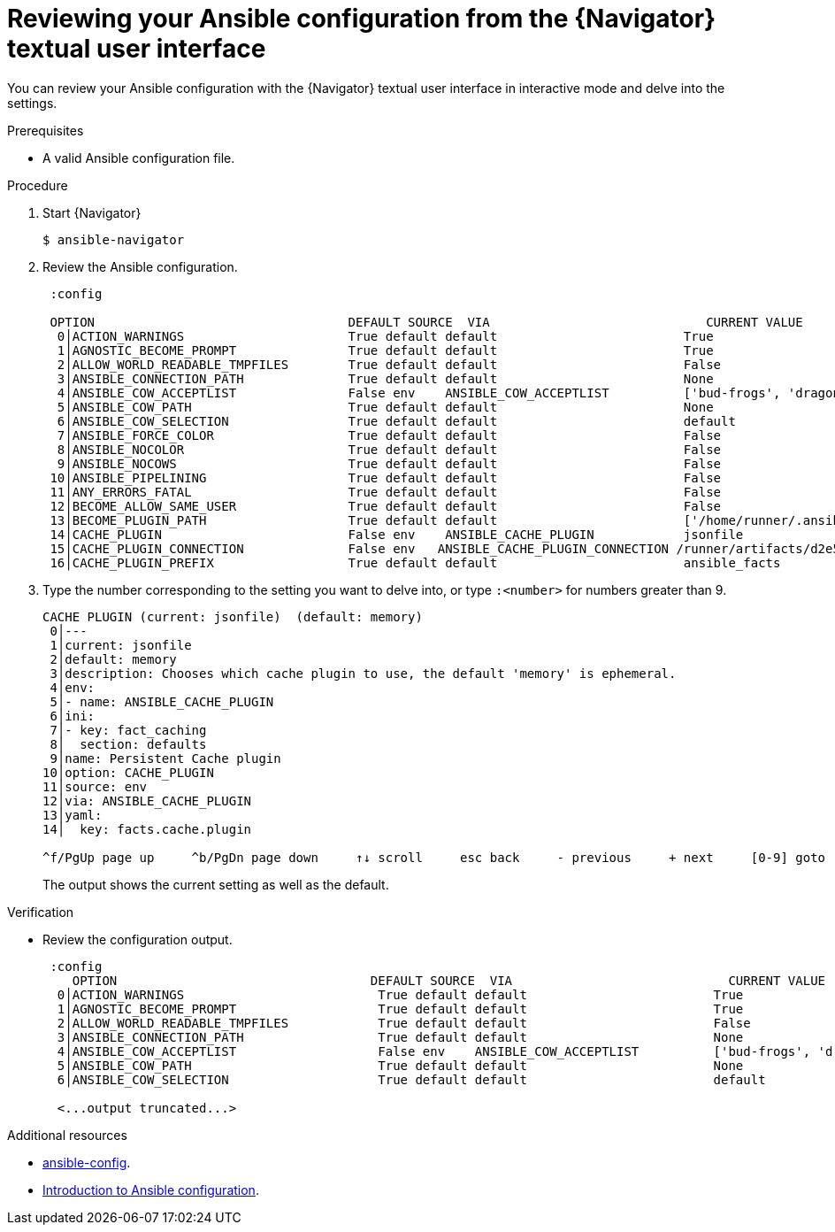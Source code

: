 
[id="proc-review-config-tui_{context}"]



= Reviewing your Ansible configuration from the {Navigator} textual user interface

[role="_abstract"]

You can review your Ansible configuration with the {Navigator} textual user interface in interactive mode and delve into the settings.

.Prerequisites

* A valid Ansible configuration file.

.Procedure


. Start {Navigator}
+
```
$ ansible-navigator
```

. Review the Ansible configuration.
+
```
 :config

 OPTION                                  DEFAULT SOURCE  VIA                             CURRENT VALUE
  0│ACTION_WARNINGS                      True default default                         True
  1│AGNOSTIC_BECOME_PROMPT               True default default                         True
  2│ALLOW_WORLD_READABLE_TMPFILES        True default default                         False
  3│ANSIBLE_CONNECTION_PATH              True default default                         None
  4│ANSIBLE_COW_ACCEPTLIST               False env    ANSIBLE_COW_ACCEPTLIST          ['bud-frogs', 'dragon']
  5│ANSIBLE_COW_PATH                     True default default                         None
  6│ANSIBLE_COW_SELECTION                True default default                         default
  7│ANSIBLE_FORCE_COLOR                  True default default                         False
  8│ANSIBLE_NOCOLOR                      True default default                         False
  9│ANSIBLE_NOCOWS                       True default default                         False
 10│ANSIBLE_PIPELINING                   True default default                         False
 11│ANY_ERRORS_FATAL                     True default default                         False
 12│BECOME_ALLOW_SAME_USER               True default default                         False
 13│BECOME_PLUGIN_PATH                   True default default                         ['/home/runner/.ansible/plugins/become', '/usr/share/ansible/plugins/become']
 14│CACHE_PLUGIN                         False env    ANSIBLE_CACHE_PLUGIN            jsonfile
 15│CACHE_PLUGIN_CONNECTION              False env   ANSIBLE_CACHE_PLUGIN_CONNECTION /runner/artifacts/d2e5510d-b518-4625-8067-5a4da2a1d32c/fact_cac
 16│CACHE_PLUGIN_PREFIX                  True default default                         ansible_facts

```

. Type the number corresponding to the setting you want to delve into, or type `:<number>` for numbers greater than 9.
+
```
CACHE PLUGIN (current: jsonfile)  (default: memory)
 0│---
 1│current: jsonfile
 2│default: memory
 3│description: Chooses which cache plugin to use, the default 'memory' is ephemeral.
 4│env:
 5│- name: ANSIBLE_CACHE_PLUGIN
 6│ini:
 7│- key: fact_caching
 8│  section: defaults
 9│name: Persistent Cache plugin
10│option: CACHE_PLUGIN
11│source: env
12│via: ANSIBLE_CACHE_PLUGIN
13│yaml:
14│  key: facts.cache.plugin

^f/PgUp page up     ^b/PgDn page down     ↑↓ scroll     esc back     - previous     + next     [0-9] goto     :help help

```
The output shows the current setting as well as the default.

.Verification

*  Review the configuration output.
+
```
 :config
    OPTION                                  DEFAULT SOURCE  VIA                             CURRENT VALUE
  0│ACTION_WARNINGS                          True default default                         True
  1│AGNOSTIC_BECOME_PROMPT                   True default default                         True
  2│ALLOW_WORLD_READABLE_TMPFILES            True default default                         False
  3│ANSIBLE_CONNECTION_PATH                  True default default                         None
  4│ANSIBLE_COW_ACCEPTLIST                   False env    ANSIBLE_COW_ACCEPTLIST          ['bud-frogs', 'dragon']
  5│ANSIBLE_COW_PATH                         True default default                         None
  6│ANSIBLE_COW_SELECTION                    True default default                         default

  <...output truncated...>

```

[role="_additional-resources"]
.Additional resources

* https://docs.ansible.com/ansible/latest/cli/ansible-config.html[ansible-config].
* https://docs.ansible.com/ansible/latest/installation_guide/intro_configuration.html[Introduction to Ansible configuration].
